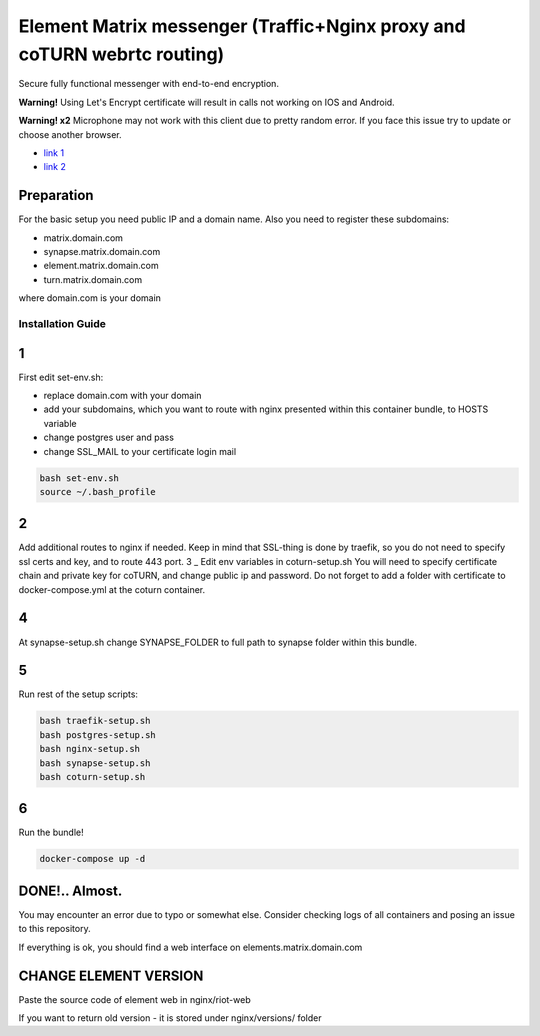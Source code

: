 Element Matrix messenger (Traffic+Nginx proxy and coTURN webrtc routing)
========================================================================
Secure fully functional messenger with end-to-end encryption.

**Warning!** Using Let's Encrypt certificate will result in calls not working on IOS and Android.

**Warning! x2** Microphone may not work with this client due to pretty random error. If you face this issue try to update or choose another browser.

* `link 1 <https://github.com/vector-im/element-web/issues/19533>`_
* `link 2 <https://github.com/vector-im/element-web/issues/5552>`_
Preparation
___________________
For the basic setup you need public IP and a domain name.
Also you need to register these subdomains:

* matrix.domain.com
* synapse.matrix.domain.com
* element.matrix.domain.com
* turn.matrix.domain.com

where domain.com is your domain

Installation Guide
------------------

1
_

First edit set-env.sh:

* replace domain.com with your domain
* add your subdomains, which you want to route with nginx presented within this container bundle, to HOSTS variable
* change postgres user and pass
* change SSL_MAIL to your certificate login mail

.. code-block:: bash

    bash set-env.sh
    source ~/.bash_profile

2
_
Add additional routes to nginx if needed. Keep in mind that SSL-thing is done by traefik,
so you do not need to specify ssl certs and key, and to route 443 port.
3
_
Edit env variables in coturn-setup.sh
You will need to specify certificate chain and private key for coTURN,
and change public ip and password.
Do not forget to add a folder with certificate to docker-compose.yml at the coturn container.

4
_
At synapse-setup.sh change SYNAPSE_FOLDER to full path to synapse folder within this bundle.

5
_
Run rest of the setup scripts:

.. code-block:: bash

    bash traefik-setup.sh
    bash postgres-setup.sh
    bash nginx-setup.sh
    bash synapse-setup.sh
    bash coturn-setup.sh

6
_
Run the bundle!

.. code-block:: bash

    docker-compose up -d

DONE!.. Almost.
_______________
You may encounter an error due to typo or somewhat else.
Consider checking logs of all containers and posing an issue to this repository.

If everything is ok, you should find a web interface on elements.matrix.domain.com

CHANGE ELEMENT VERSION
______________________
Paste the source code of element web in nginx/riot-web

If you want to return old version - it is stored under nginx/versions/ folder
